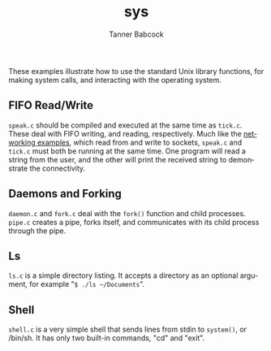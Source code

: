 #+TITLE: sys
#+AUTHOR: Tanner Babcock
#+EMAIL: babkock@protonmail.com
#+LANGUAGE: en

These examples illustrate how to use the standard Unix library functions, for making system calls, and interacting with the
operating system.

** FIFO Read/Write

=speak.c= should be compiled and executed at the same time as =tick.c=. These deal with FIFO writing, and reading, respectively.
Much like the [[https://gitlab.com/Babkock/learning/-/blob/master/network/README.org][networking examples]], which read from and write to sockets, =speak.c= and =tick.c= must both be running at the same time. One program will read a
string from the user, and the other will print the received string to demonstrate the connectivity.

** Daemons and Forking

=daemon.c= and =fork.c= deal with the =fork()= function and child processes. =pipe.c= creates a pipe, forks itself, and communicates with its child process through the pipe.

** Ls

=ls.c= is a simple directory listing. It accepts a directory as an optional argument, for example "=$ ./ls ~/Documents=".

** Shell

=shell.c= is a very simple shell that sends lines from stdin to =system()=, or /bin/sh. It has only two built-in commands, "cd" and "exit".
